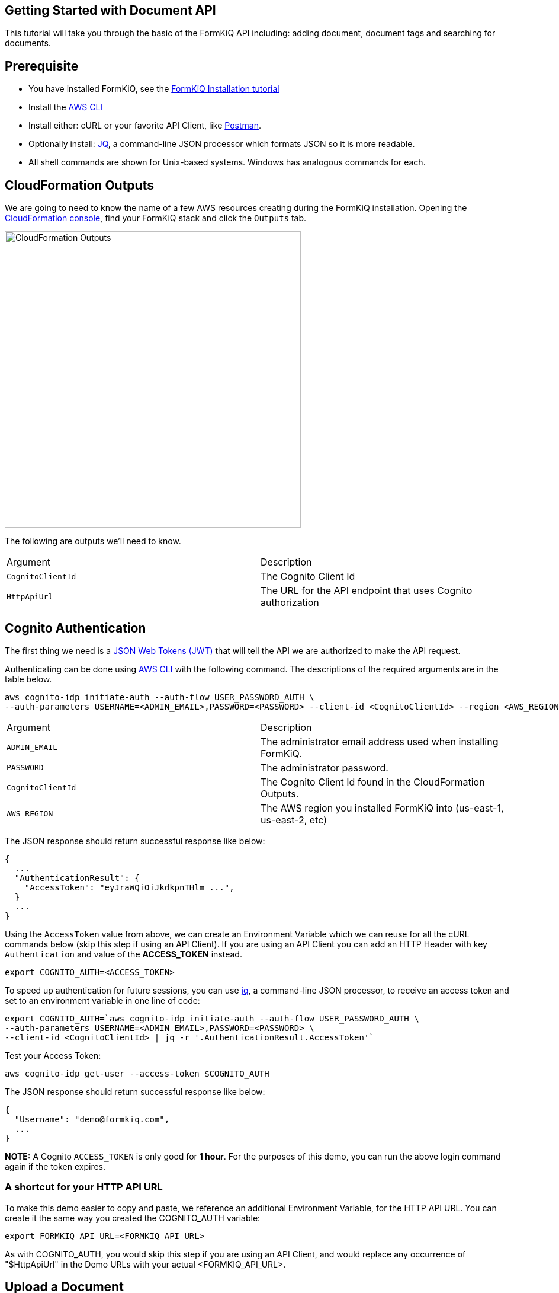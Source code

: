 == Getting Started with Document API

This tutorial will take you through the basic of the FormKiQ API including: adding document, document tags and searching for documents.

## Prerequisite

* You have installed FormKiQ, see the xref:tutorials:install.adoc[FormKiQ Installation tutorial]
* Install the https://aws.amazon.com/cli[AWS CLI]
* Install either: cURL or your favorite API Client, like https://www.postman.com[Postman].
* Optionally install: https://stedolan.github.io/jq[JQ], a command-line JSON processor which formats JSON so it is more readable.
* All shell commands are shown for Unix-based systems. Windows has analogous commands for each.


## CloudFormation Outputs

We are going to need to know the name of a few AWS resources creating during the FormKiQ installation. Opening the https://console.aws.amazon.com/cloudformation[CloudFormation console], find your FormKiQ stack and click the `Outputs` tab.

image::cf-outputs.png[CloudFormation Outputs,500,500]

The following are outputs we'll need to know.

|=======================================================================
| Argument | Description                
| `CognitoClientId` | The Cognito Client Id
| `HttpApiUrl` | The URL for the API endpoint that uses Cognito authorization
|=======================================================================

## Cognito Authentication

The first thing we need is a https://jwt.io[JSON Web Tokens (JWT)] that will tell the API we are authorized to make the API request.

Authenticating can be done using https://aws.amazon.com/cli[AWS CLI] with the following command. The descriptions of the required arguments are in the table below.

----
aws cognito-idp initiate-auth --auth-flow USER_PASSWORD_AUTH \
--auth-parameters USERNAME=<ADMIN_EMAIL>,PASSWORD=<PASSWORD> --client-id <CognitoClientId> --region <AWS_REGION>
----

|=======================================================================
| Argument | Description                
| `ADMIN_EMAIL` | The administrator email address used when installing FormKiQ.
| `PASSWORD` | The administrator password.
| `CognitoClientId` | The Cognito Client Id found in the CloudFormation Outputs.
| `AWS_REGION` | The AWS region you installed FormKiQ into (us-east-1, us-east-2, etc)
|=======================================================================


The JSON response should return successful response like below: 
----
{
  ...
  "AuthenticationResult": {
    "AccessToken": "eyJraWQiOiJkdkpnTHlm ...",
  }
  ...
}
----

Using the `AccessToken` value from above, we can create an Environment Variable which we can reuse for all the cURL commands below (skip this step if using an API Client). If you are using an API Client you can add an HTTP Header with key `Authentication` and value of the **ACCESS_TOKEN** instead.
----
export COGNITO_AUTH=<ACCESS_TOKEN>
----

To speed up authentication for future sessions, you can use https://stedolan.github.io/jq[jq], a command-line JSON processor, to receive an access token and set to an environment variable in one line of code:
----
export COGNITO_AUTH=`aws cognito-idp initiate-auth --auth-flow USER_PASSWORD_AUTH \
--auth-parameters USERNAME=<ADMIN_EMAIL>,PASSWORD=<PASSWORD> \
--client-id <CognitoClientId> | jq -r '.AuthenticationResult.AccessToken'`
----

Test your Access Token:
----
aws cognito-idp get-user --access-token $COGNITO_AUTH
----

The JSON response should return successful response like below:
----
{
  "Username": "demo@formkiq.com",
  ...
}
----

*NOTE:* A Cognito `ACCESS_TOKEN` is only good for **1 hour**. For the purposes of this demo, you can run the above login command again if the token expires. 

### A shortcut for your HTTP API URL

To make this demo easier to copy and paste, we reference an additional Environment Variable, for the HTTP API URL. You can create it the same way you created the COGNITO_AUTH variable:
----
export FORMKIQ_API_URL=<FORMKIQ_API_URL>
----
As with COGNITO_AUTH, you would skip this step if you are using an API Client, and would replace any occurrence of "$HttpApiUrl" in the Demo URLs with your actual <FORMKIQ_API_URL>.

## Upload a Document

FormKiQ can receive documents or data in a variety of formats. 

*Note:* Upload POST requests have a filesize limit of 10 MB. For larger files, use GET /documents/upload endpoints which generates an Amazon S3 Presigned URL you can send a PUT request to. See below for an example. 

### Content

Using cURL, upload the document and add a document tag:

----
curl -X POST -H "Content-Type: application/json" -H "Authorization: $COGNITO_AUTH" \
-d '{ "path": "user.json","content": "{\"name\":\"John Smith\"}","tags": [{"key": "content","value": "text"}]}' \
"$HttpApiUrl/documents"
----

The JSON response should provide a Document ID that can be used to make further API requests:
----
{
  "documentId":"07c040e4-7b3d-469d-8182-0ee27b422077"
}
----

### Base64

Document content can be Base64 encoded before uploading. You can use a utility like https://www.base64encode.org or, if you have OpenSSL installed, you can create a quick test document: 
----
echo -n 'This is a test content' | openssl base64
----
The above command should create the following Base64 encoded string: 
----
VGhpcyBpcyBhIHRlc3QgY29udGVudA==
----

Using cURL, upload the document and add a document tag:
----
curl -X POST -H "Content-Type: text/plain" -H "Authorization: $COGNITO_AUTH" \
-d '{ "isBase64":true, "path": "user.json","content": "VGhpcyBpcyBhIHRlc3QgY29udGVudA==","tags": [{"key": "content","value": "text"}]}' \
"$HttpApiUrl/documents"
----

The JSON response should provide a Document ID that can be used to make further API requests:
----
{
  "documentId":"07c040e4-7b3d-469d-8182-0ee27b422077"
}
----

### Large Files
Upload POST requests have a filesize limit of 10 MB. For larger files, you can get a URL that accepts file sizes up to 5GB.

Using cURL, get a document upload url:
----
curl -H "Authorization: $COGNITO_AUTH" "$HttpApiUrl/documents/upload"
----

The JSON response contains a URL you can send a "PUT" request to with your file's contents:
----
{"url":"https://s3.us-east-1.amazonaws.com/...","documentId":"b0ac57b9-59ae-4603-b6f3-013ccb99fdf9"}
----

Using cURL, upload a file:
----
curl -H "Content-Type: text/plain" "https://s3.us-east-1.amazonaws.com/..." --upload-file file.txt
----

## Retrieve Document(s)

Run the following cURL command to retrieve documents that have been added today.
----
curl -H "Authorization: $COGNITO_AUTH" "$HttpApiUrl/documents"
----

You can specify a particular date using:
----
curl -H "Authorization: $COGNITO_AUTH" "$HttpApiUrl/documents?date=2020-05-20"
----

For a nicer formatting in responses, you can pipe the response to jq.
----
curl -H "Authorization: $COGNITO_AUTH" "$HttpApiUrl/documents" | jq
----

JSON response
----
{
  documents: [
    {
    "documentId": "11546f7d-0489-4e92-8763-79c83c0982c1",
    "insertedDate": "...",
    "path": "...",
    "userId": "...",
    "contentType": "...",
    "checksum": "...",
    "contentLength": ...
    },
    ...
  ]
}
----

Run the following cURL command to retrieve information about a specific document:
----
curl -H "Authorization: $COGNITO_AUTH" "$HttpApiUrl/documents/<DOCUMENT_ID>"
----
JSON response
----
{
  "documentId": "11546f7d-0489-4e92-8763-79c83c0982c1",
  "insertedDate": "...",
  "path": "...",
  "userId": "...",
  "contentType": "...",
  "checksum": "...",
  "contentLength": ...
}
----

Run the following cURL command to retrieve a url for accessing a document's content:
----
curl -H "Authorization: $COGNITO_AUTH" "$HttpApiUrl/documents/<DOCUMENT_ID>/url"
----
JSON response
----
{
  "url": "...",
  "documentId": "11546f7d-0489-4e92-8763-79c83c0982c1"
}
----

You can retrieve this document content using a simple cURL command, using only the URL provided in the previous request. There is no Cognito authentication header required, as the time-sensitive authentication is provided by CloudFront within the URL parameters.

## Document Search

Run the following cURL command to search by a specific key:
----
curl -X POST -H "Authorization: $COGNITO_AUTH" -d '{"query": {"tag": {"key": "author"}}}' \
"$HttpApiUrl/search"
----
JSON response
----
{
  "next": "66b0bf4c-d0ba-4db1-a036-5ae6d76c369f",
  "documents": [
    {
      "documentId": "47f84356-c2f4-4e82-b7d8-cb2cd54380f6",
      "insertedDate": "...",
      "path": "...",
      "userId": "...",
      "contentType": "...",
      "checksum": "...",
      "matchedTag": {
        "key": "author",
        "value": "Alejandro Calvo",
        "type": "USERDEFINED"
      }
    },
    {
      "documentId": "59ac692f-f53b-48ac-a43a-a0cbfdb3cda7",
      "insertedDate": "...",
      "path": "...",
      "userId": "...",
      "contentType": "...",
      "checksum": "...",
      "matchedTag": {
        "key": "author",
        "value": "Andrzej Niemojewski",
        "type": "USERDEFINED"
      }
    }
    ...
  ]
}
----

Run the following cURL command to search by a specific key and value:
----
curl -X POST -H "Authorization: $COGNITO_AUTH" \
-d '{"query": {"tag": {"key": "author", "eq": "Andrzej Niemojewski"}}}' \
"$HttpApiUrl/search"
----
JSON response
----
{
  "documents": [
    {
      "documentId": "59ac692f-f53b-48ac-a43a-a0cbfdb3cda7",
      "insertedDate": "...",
      "path": "...",
      "userId": "...",
      "contentType": "...",
      "checksum": "...",
      "matchedTag": {
        "key": "author",
        "value": "Andrzej Niemojewski",
        "type": "USERDEFINED"
      }
    },
    {
      "documentId": "86d33935-833f-43c5-ada0-b95207bbc72c",
      "insertedDate": "...",
      "path": "...",
      "userId": "...",
      "contentType": "...",
      "checksum": "...",
      "matchedTag": {
        "key": "author",
        "value": "Andrzej Niemojewski",
        "type": "USERDEFINED"
      }
    }
  ]
}
----

Run the following cURL command to search using "Begins With" (which is case sensitive):
----
curl -X POST -H "Authorization: $COGNITO_AUTH" \
-d '{"query": {"tag": {"key": "author","beginsWith":"W"}}}' \
"$HttpApiUrl/search"
----
JSON response
----
{
  "next": "c1c9f0f9-9c47-4242-ad31-c75365da2d0e",
  "documents": [
    {
      "documentId": "3eaaed28-b6c3-4658-a1c6-252994819672",
      "insertedDate": "...",
      "path": "...",
      "userId": "...",
      "contentType": "...",
      "checksum": "...",
      "matchedTag": {
        "key": "author",
        "value": "Wilbur S. Peacock",
        "type": "USERDEFINED"
      }
    },
    {
      "documentId": "6bd711b4-8a9d-4503-93b6-93f1bb1f3943",
      "insertedDate": "...",
      "path": "...",
      "userId": "...",
      "contentType": "...",
      "checksum": "...",
      "matchedTag": {
        "key": "author",
        "value": "Wilbur S. Peacock",
        "type": "USERDEFINED"
      }
    }
    ...
  ]
}
----

## Tagging Documents
Document metadata is assigned using tags. A tag is made up of a key and an optional value.

 Run the following cURL command to add a tag to a document:
----
curl -X POST -H "Authorization: $COGNITO_AUTH" \
-d '{"key": "category","value": "test"}' \
"$HttpApiUrl/documents/<DOCUMENT_ID>/tags"
----
JSON response
----
{
  "message": "Created Tag 'category'."
}
----

Run the following cURL command to retrieve a document's tags:
----
curl -H "Authorization: $COGNITO_AUTH" \
"$HttpApiUrl/documents/<DOCUMENT_ID>/tags"
----
JSON response
----
{
  "tags": [
    {
      "key": "author",
      "value": "William Shakespeare",
      "userId": "...",
      "insertedDate": "...",
      "type": "userdefined"
    },
    {
      "key": "path",
      "value": "...",
      "userId": "...",
      "insertedDate": "...",
      "type": "systemdefined"
    },
    {
      "key": "title",
      "value": "Venus and Adonis",
      "userId": "...",
      "insertedDate": "...",
      "type": "userdefined"
    },
  ]
}
----

## Document Versions / Revisions

FormKiQ API makes use of S3 Versions, which keeps track of any change to a document, and allows you to access previous revisions.

Run the following cURL command to view all of the versions of a document:
----
curl -H "Authorization: $COGNITO_AUTH" \
"$HttpApiUrl/documents/<DOCUMENT_ID>/versions"
----
JSON response
----
{
"versions": [
  {
    "versionId": "OKZbnKFXt9L7VtcQFmz4AgBOpjG3YjT4",
    "lastModifiedDate": "2020-06-27T00:05:15+0000"
  }
]
}
----

You can access the document content from a specific version by appending the versionId parameter to your content URL request:
----
curl -H "Authorization: $COGNITO_AUTH" \
"$HttpApiUrl/documents/<DOCUMENT_ID>/url?versionId=<VERSION_ID>
----
JSON response
----
{
  "url": "...",
  "documentId": "d2367e1f-038d-4c8f-9832-ca3bd8c291a1"
}
----

== Summary

Throughout this tutorial, you have successfully used the FormKiQ documents API to add documents, add tags to those documents and be able to search for documents.

To learn more about how you can use the FormKiQ API to collect, organize, process, and integrate your documents and web forms see xref:tutorials:overview.adoc[FormKiQ Tutorials].